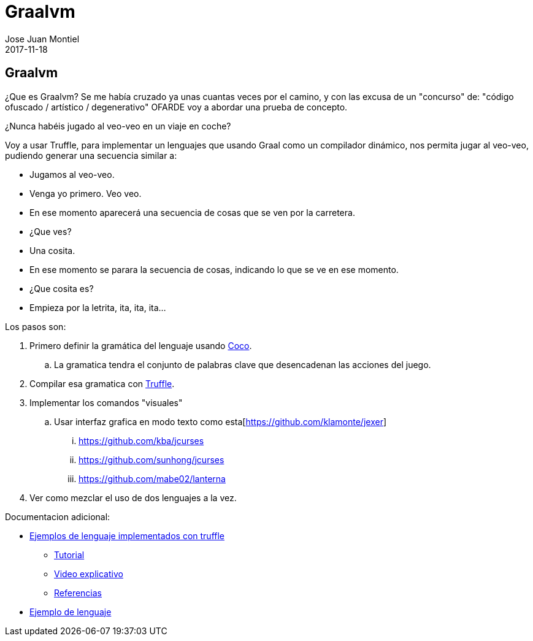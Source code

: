 = Graalvm
Jose Juan Montiel
2017-11-18
:jbake-type: post
:jbake-tags: jvm
:jbake-status: draft
:jbake-lang: es
:source-highlighter: prettify
:id: graalvm
:icons: font

== Graalvm

¿Que es Graalvm? Se me había cruzado ya unas cuantas veces por el camino, y con
las excusa de un "concurso" de: "código ofuscado / artístico / degenerativo" OFARDE
voy a abordar una prueba de concepto.

¿Nunca habéis jugado al veo-veo en un viaje en coche?

Voy a usar Truffle, para implementar un lenguajes que usando Graal como un compilador
dinámico, nos permita jugar al veo-veo, pudiendo generar una secuencia similar a:

* Jugamos al veo-veo.
* Venga yo primero. Veo veo.
* En ese momento aparecerá una secuencia de cosas que se ven por la carretera.
* ¿Que ves?
* Una cosita.
* En ese momento se parara la secuencia de cosas, indicando lo que se ve en ese momento.
* ¿Que cosita es?
* Empieza por la letrita, ita, ita, ita...

Los pasos son:

. Primero definir la gramática del lenguaje usando http://www.ssw.uni-linz.ac.at/Coco/[Coco].
.. La gramatica tendra el conjunto de palabras clave que desencadenan las acciones del juego.
. Compilar esa gramatica con https://github.com/oracle/graal/blob/master/truffle/README.md[Truffle].
. Implementar los comandos "visuales"
.. Usar interfaz grafica en modo texto como esta[https://github.com/klamonte/jexer]
... https://github.com/kba/jcurses
... https://github.com/sunhong/jcurses
... https://github.com/mabe02/lanterna

. Ver como mezclar el uso de dos lenguajes a la vez.

Documentacion adicional:

* https://github.com/oracle/graal/blob/master/truffle/docs/Languages.md[Ejemplos de lenguaje implementados con truffle]
** https://github.com/oracle/graal/blob/master/truffle/docs/LanguageTutorial.md[Tutorial]
** https://www.youtube.com/watch?v=FJY96_6Y3a4&feature=youtu.be[Video explicativo]
** https://wiki.openjdk.java.net/display/Graal/Publications+and+Presentations[Referencias]
* https://github.com/graalvm/simplelanguage[Ejemplo de lenguaje]
